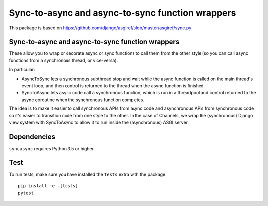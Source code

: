 Sync-to-async and async-to-sync function wrappers
=================================================

This package is based on https://github.com/django/asgiref/blob/master/asgiref/sync.py

Sync-to-async and async-to-sync function wrappers
-------------------------------------------------

These allow you to wrap or decorate async or sync functions to call them from
the other style (so you can call async functions from a synchronous thread,
or vice-versa).

In particular:

* AsyncToSync lets a synchronous subthread stop and wait while the async
  function is called on the main thread's event loop, and then control is
  returned to the thread when the async function is finished.

* SyncToAsync lets async code call a synchronous function, which is run in
  a threadpool and control returned to the async coroutine when the synchronous
  function completes.

The idea is to make it easier to call synchronous APIs from async code and
asynchronous APIs from synchronous code so it's easier to transition code from
one style to the other. In the case of Channels, we wrap the (synchronous)
Django view system with SyncToAsync to allow it to run inside the (asynchronous)
ASGI server.


Dependencies
------------

``syncasync`` requires Python 3.5 or higher.


Test
----

To run tests, make sure you have installed the ``tests`` extra with the package::

    pip install -e .[tests]
    pytest
